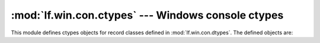 :mod:`lf.win.con.ctypes` --- Windows console ctypes
===================================================

.. module:: lf.win.con.ctypes
   :synopsis: Windows console ctypes
.. moduleauthor:: Michael Murr <mmurr@codeforensics.net>

This module defines ctypes objects for record classes defined in
:mod:`lf.win.con.dtypes`.  The defined objects are:

.. data:: coord_le
.. data:: coord_be
